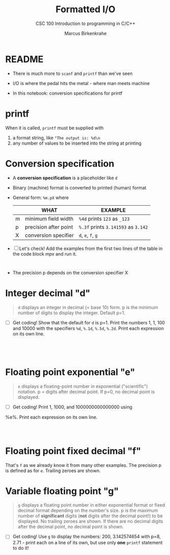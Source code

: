 #+TITLE:Formatted I/O
#+AUTHOR:Marcus Birkenkrahe
#+Source: KN King C Programming
#+SUBTITLE:CSC 100 Introduction to programming in C/C++
#+STARTUP:overview hideblocks
#+OPTIONS: toc:nil num:nil ^:nil
#+PROPERTY: header-args:C :main yes :includes <stdio.h>
#+PROPERTY: header-args:C :exports both :comments both
* README

  * There is much more to ~scanf~ and ~printf~ than we've seen

  * I/O is where the pedal hits the metal - where man meets machine

  * In this notebook: conversion specifications for printf

* printf

  When it is called, ~printf~ must be supplied with
  1) a format string, like ~"The output is: %d\n~
  2) any number of values to be inserted into the string at printing

* Conversion specification

  * A *conversion specification* is a placeholder like ~d~

  * Binary (machine) format is converted to printed (human) format

  * General form: ~%m.pX~ where

    |   | WHAT                  | EXAMPLE                             |
    |---+-----------------------+-------------------------------------|
    | m | minimum field width   | ~%4d~ prints ~123~ as ~_123~        |
    | p | precision after point | ~%.3f~ prints ~3.141593~ as ~3.142~ |
    | X | conversion specifier  | ~d~, ~e~, ~f~, ~g~                  |

  * [ ] Let's check! Add the examples from the first two lines of
    the table in the code block [[mpx]] and run it.

    #+name: mpx
    #+begin_src C


    #+end_src

  * The precision p depends on the conversion specifier X

* Integer decimal "d"

      #+begin_quote
      ~d~ displays an integer in decimal (= base 10) form. p is the
      minimum number of digits to display the integer. Default p=1.
      #+end_quote

    * [ ] Get coding! Show that the default for ~d~ is p=1. Print the
      numbers 1, 1, 100 and 10000 with the specifiers ~%d~, ~%.1d~,
      ~%.5d~, ~%.2d~. Print each expression on its own line.

      #+name: spec
      #+begin_src C




      #+end_src

* Floating point exponential "e"

	 #+begin_quote
	 ~e~ displays a floating-point number in exponential
	 ("scientific") notation.  p = digits after decimal point. If
	 p=0, no decimal point is displayed.
	 #+end_quote

       * [ ] Get coding! Print 1, 1000, and 1000000000000000 using
	 %e%. Print each expression on its own line.

       #+begin_src C



       #+end_src

* Floating point fixed decimal "f"

	    That's ~f~ as we already know it from many other examples. The
	    precision p is defined as for ~e~. Trailing zeroes are shown.

* Variable floating point "g"

	       #+begin_quote
	       ~g~ displays a floating point number in either exponential
	       format or fixed decimal format depending on the number's size. p
	       is the maximum number of *significant* digits (*not* digits
	       after the decimal point!) to be displayed. No trailing zeroes
	       are shown. If there are no decimal digits after the decimal
	       point, no decimal point is shown.
	       #+end_quote

	     * [ ] Get coding! Use ~g~ to display the numbers: 200, 3.142574654
	       with p=8, 2.71 - print each on a line of its own, but use only
	       *one* ~printf~ statement to do it!

	     #+begin_src C



	     #+end_src

